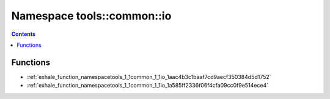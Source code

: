 
.. _namespace_tools__common__io:

Namespace tools::common::io
===========================


.. contents:: Contents
   :local:
   :backlinks: none





Functions
---------


- :ref:`exhale_function_namespacetools_1_1common_1_1io_1aac4b3c1baaf7cd9aecf350384d5d1752`

- :ref:`exhale_function_namespacetools_1_1common_1_1io_1a585ff2336f06f4cfa09cc0f9e514ece4`
